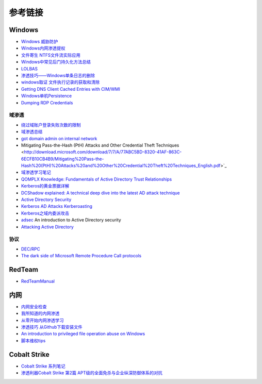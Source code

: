 参考链接
========================================

Windows
----------------------------------------
- `Windows 威胁防护 <https://docs.microsoft.com/zh-cn/windows/security/threat-protection/>`_
- `Windows内网渗透提权 <https://www.freebuf.com/articles/system/114731.html>`_
- `文件寄生 NTFS文件流实际应用 <https://gh0st.cn/archives/2017-03-29/1>`_
- `Windows中常见后门持久化方法总结  <https://xz.aliyun.com/t/6461>`_
- `LOLBAS <https://lolbas-project.github.io/#>`_
- `渗透技巧——Windows单条日志的删除 <https://3gstudent.github.io/3gstudent.github.io/%E6%B8%97%E9%80%8F%E6%8A%80%E5%B7%A7-Windows%E5%8D%95%E6%9D%A1%E6%97%A5%E5%BF%97%E7%9A%84%E5%88%A0%E9%99%A4/>`_
- `windows取证 文件执行记录的获取和清除  <https://xz.aliyun.com/t/7155>`_
- `Getting DNS Client Cached Entries with CIM/WMI <https://www.darkoperator.com/blog/2020/1/14/getting-dns-client-cached-entries-with-cimwmi>`_
- `Windows单机Persistence <https://lengjibo.github.io/Persistence/>`_
- `Dumping RDP Credentials <https://pentestlab.blog/2021/05/24/dumping-rdp-credentials/>`_

域渗透
~~~~~~~~~~~~~~~~~~~~~~~~~~~~~~~~~~~~~~~~~
- `绕过域账户登录失败次数的限制 <https://nosec.org/home/detail/2510.html>`_
- `域渗透总结 <https://mp.weixin.qq.com/s?__biz=Mzg3NzE5OTA5NQ==&mid=2247483807&idx=1&sn=59be50aa5cc735f055db596269a857ce>`_
- `got domain admin on internal network <https://medium.com/@adam.toscher/top-five-ways-i-got-domain-admin-on-your-internal-network-before-lunch-2018-edition-82259ab73aaa>`_
- Mitigating Pass-the-Hash (PtH) Attacks and Other Credential Theft Techniques <http://download.microsoft.com/download/7/7/A/77ABC5BD-8320-41AF-863C-6ECFB10CB4B9/Mitigating%20Pass-the-Hash%20(PtH)%20Attacks%20and%20Other%20Credential%20Theft%20Techniques_English.pdf>`_
- `域渗透学习笔记 <https://github.com/uknowsec/Active-Directory-Pentest-Notes>`_
- `QOMPLX Knowledge: Fundamentals of Active Directory Trust Relationships <https://qomplx.com/qomplx-knowledge-fundamentals-of-active-directory-trust-relationships/>`_
- `Kerberos的黄金票据详解 <https://www.cnblogs.com/backlion/p/8127868.html>`_
- `DCShadow explained: A technical deep dive into the latest AD attack technique <https://blog.alsid.eu/dcshadow-explained-4510f52fc19d>`_
- `Active Directory Security <https://adsecurity.org>`_
- `Kerberos AD Attacks Kerberoasting <https://blog.xpnsec.com/kerberos-attacks-part-1/>`_
- `Kerberos之域内委派攻击 <https://xz.aliyun.com/t/7517>`_
- `adsec <https://github.com/cfalta/adsec>`_ An introduction to Active Directory security
- `Attacking Active Directory <https://zer1t0.gitlab.io/posts/attacking_ad/>`_

协议
~~~~~~~~~~~~~~~~~~~~~~~~~~~~~~~~~~~~~~~~~
- `DEC/RPC <https://github.com/dcerpc/dcerpc>`_
- `The dark side of Microsoft Remote Procedure Call protocols <https://redcanary.com/blog/msrpc-to-attack/>`_

RedTeam
----------------------------------------
- `RedTeamManual <https://github.com/klionsec/RedTeamManual>`_

内网
----------------------------------------
- `内网安全检查 <https://xz.aliyun.com/t/2354>`_
- `我所知道的内网渗透 <https://www.anquanke.com/post/id/92646>`_
- `从零开始内网渗透学习 <https://github.com/l3m0n/pentest_study>`_
- `渗透技巧 从Github下载安装文件 <https://xz.aliyun.com/t/1649/>`_
- `An introduction to privileged file operation abuse on Windows <https://offsec.provadys.com/intro-to-file-operation-abuse-on-Windows.html>`_
- `脚本维权tips <https://xz.aliyun.com/t/4522>`_

Cobalt Strike
----------------------------------------
- `Cobalt Strike 系列笔记 <http://blog.leanote.com/post/snowming/Cobalt-Strike>`_
- `渗透利器Cobalt Strike 第2篇 APT级的全面免杀与企业纵深防御体系的对抗 <https://xz.aliyun.com/t/4191>`_
